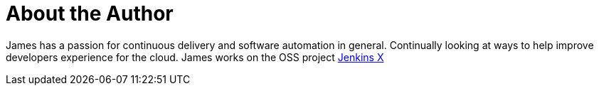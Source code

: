 = About the Author
:page-layout: author
:page-author_name: James Rawlings
:page-github: rawlingsj
:page-authoravatar: ../../images/images/avatars/jrawlings.jpeg
:page-twitter: jdrawlings

James has a passion for continuous delivery and software automation in general.  Continually looking at 
ways to help improve developers experience for the cloud.  James works on the OSS project link:https://jenkins-x.io/[Jenkins X]